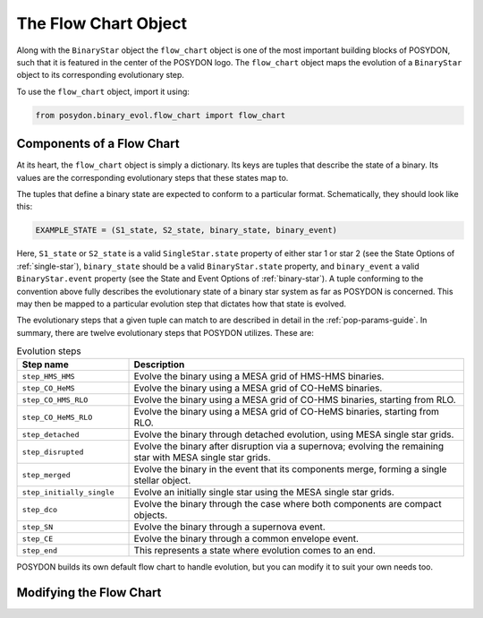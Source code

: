 .. _flow-chart:

The Flow Chart Object
---------------------

Along with the ``BinaryStar`` object the ``flow_chart`` object is one of the most 
important building blocks of POSYDON, such that it is featured in the 
center of the POSYDON logo. The ``flow_chart`` object maps the evolution of a 
``BinaryStar`` object to its corresponding evolutionary step.

To use the ``flow_chart`` object, import it using:

.. code-block:: python

    from posydon.binary_evol.flow_chart import flow_chart

Components of a Flow Chart
~~~~~~~~~~~~~~~~~~~~~~~~~~
At its heart, the ``flow_chart`` object is simply a dictionary. Its keys are 
tuples that describe the state of a binary. Its values are the corresponding 
evolutionary steps that these states map to.

The tuples that define a binary state are expected to conform to a particular 
format. Schematically, they should look like this:

.. code-block:: python

    EXAMPLE_STATE = (S1_state, S2_state, binary_state, binary_event)

Here, ``S1_state`` or ``S2_state`` is a valid ``SingleStar.state`` property of either 
star 1 or star 2 (see the State Options of :ref:`single-star`), 
``binary_state`` should be a valid ``BinaryStar.state`` property, and 
``binary_event`` a valid ``BinaryStar.event`` property (see the State 
and Event Options of :ref:`binary-star`). A tuple conforming to the 
convention above fully describes the evolutionary state of a binary 
star system as far as POSYDON is concerned. This may then be mapped 
to a particular evolution step that dictates how that state is 
evolved.

The evolutionary steps that a given tuple can match to are described 
in detail in the :ref:`pop-params-guide`. In summary, there are 
twelve evolutionary steps that POSYDON utilizes. These are:

.. list-table:: Evolution steps
  :header-rows: 1
  :widths: 50 150

  * - Step name
    - Description
  * - ``step_HMS_HMS``
    - Evolve the binary using a MESA grid of HMS-HMS binaries.
  * - ``step_CO_HeMS``
    - Evolve the binary using a MESA grid of CO-HeMS binaries.
  * - ``step_CO_HMS_RLO``
    - Evolve the binary using a MESA grid of CO-HMS binaries, starting from RLO.
  * - ``step_CO_HeMS_RLO``
    - Evolve the binary using a MESA grid of CO-HeMS binaries, starting from RLO.
  * - ``step_detached``
    - Evolve the binary through detached evolution, using MESA single star grids.
  * - ``step_disrupted``
    - Evolve the binary after disruption via a supernova; evolving the remaining star with MESA single star grids.
  * - ``step_merged``
    - Evolve the binary in the event that its components merge, forming a single stellar object.
  * - ``step_initially_single``
    - Evolve an initially single star using the MESA single star grids.
  * - ``step_dco``
    - Evolve the binary through the case where both components are compact objects.
  * - ``step_SN``
    - Evolve the binary through a supernova event.
  * - ``step_CE``
    - Evolve the binary through a common envelope event.
  * - ``step_end``
    - This represents a state where evolution comes to an end.

POSYDON builds its own default flow chart to handle evolution, but you can modify it to suit your 
own needs too.

Modifying the Flow Chart
~~~~~~~~~~~~~~~~~~~~~~~~






